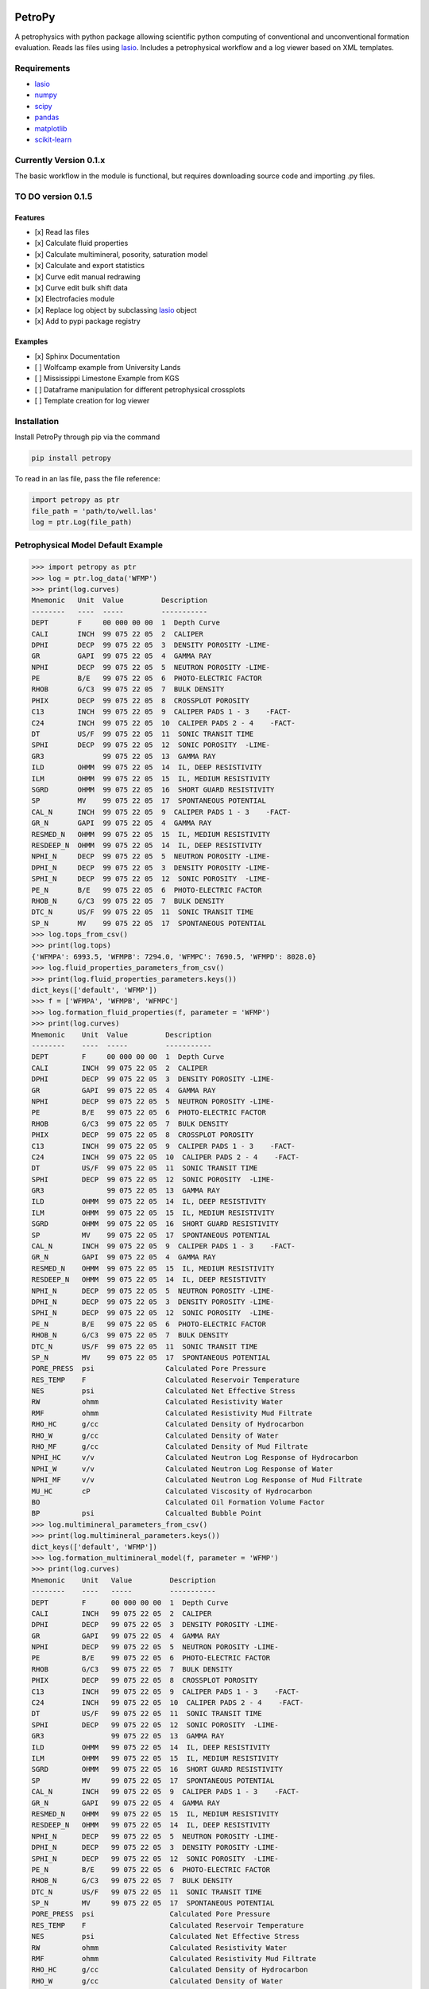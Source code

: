 .. image:: https://www.toddheitmann.com/images/petropy_logo.png

PetroPy
=======

A petrophysics with python package allowing scientific python computing
of conventional and unconventional formation evaluation. Reads las files
using `lasio <https://github.com/kinverarity1/lasio>`__. Includes a
petrophysical workflow and a log viewer based on XML templates.

.. image:: https://www.toddheitmann.com/images/university_6-17_no1.png

Requirements
------------

-  `lasio <https://github.com/kinverarity1/lasio>`__
-  `numpy <http://www.numpy.org>`__
-  `scipy <https://www.scipy.org>`__
-  `pandas <http://pandas.pydata.org>`__
-  `matplotlib <http://matplotlib.org>`__
-  `scikit-learn <http://scikit-learn.org/stable/>`__

Currently Version 0.1.x
-----------------------

The basic workflow in the module is functional, but requires downloading source code and importing .py files.

TO DO version 0.1.5
-------------------

Features
~~~~~~~~

-  [x] Read las files
-  [x] Calculate fluid properties
-  [x] Calculate multimineral, posority, saturation model
-  [x] Calculate and export statistics
-  [x] Curve edit manual redrawing
-  [x] Curve edit bulk shift data
-  [x] Electrofacies module
-  [x] Replace log object by subclassing `lasio <https://github.com/kinverarity1/lasio>`__ object
-  [x] Add to pypi package registry

Examples
~~~~~~~~

-  [x] Sphinx Documentation
-  [ ] Wolfcamp example from University Lands
-  [ ] Mississippi Limestone Example from KGS
-  [ ] Dataframe manipulation for different petrophysical crossplots
-  [ ] Template creation for log viewer

Installation
------------

Install PetroPy through pip via the command

.. code-block:: bash

  pip install petropy


To read in an las file, pass the file reference:

.. code-block:: python

  import petropy as ptr
  file_path = 'path/to/well.las'
  log = ptr.Log(file_path)

Petrophysical Model Default Example
-----------------------------------

.. code-block:: python

  >>> import petropy as ptr
  >>> log = ptr.log_data('WFMP')
  >>> print(log.curves)
  Mnemonic   Unit  Value         Description
  --------   ----  -----         -----------
  DEPT       F     00 000 00 00  1  Depth Curve
  CALI       INCH  99 075 22 05  2  CALIPER
  DPHI       DECP  99 075 22 05  3  DENSITY POROSITY -LIME-
  GR         GAPI  99 075 22 05  4  GAMMA RAY
  NPHI       DECP  99 075 22 05  5  NEUTRON POROSITY -LIME-
  PE         B/E   99 075 22 05  6  PHOTO-ELECTRIC FACTOR
  RHOB       G/C3  99 075 22 05  7  BULK DENSITY
  PHIX       DECP  99 075 22 05  8  CROSSPLOT POROSITY
  C13        INCH  99 075 22 05  9  CALIPER PADS 1 - 3    -FACT-
  C24        INCH  99 075 22 05  10  CALIPER PADS 2 - 4    -FACT-
  DT         US/F  99 075 22 05  11  SONIC TRANSIT TIME
  SPHI       DECP  99 075 22 05  12  SONIC POROSITY  -LIME-
  GR3              99 075 22 05  13  GAMMA RAY
  ILD        OHMM  99 075 22 05  14  IL, DEEP RESISTIVITY
  ILM        OHMM  99 075 22 05  15  IL, MEDIUM RESISTIVITY
  SGRD       OHMM  99 075 22 05  16  SHORT GUARD RESISTIVITY
  SP         MV    99 075 22 05  17  SPONTANEOUS POTENTIAL
  CAL_N      INCH  99 075 22 05  9  CALIPER PADS 1 - 3    -FACT-
  GR_N       GAPI  99 075 22 05  4  GAMMA RAY
  RESMED_N   OHMM  99 075 22 05  15  IL, MEDIUM RESISTIVITY
  RESDEEP_N  OHMM  99 075 22 05  14  IL, DEEP RESISTIVITY
  NPHI_N     DECP  99 075 22 05  5  NEUTRON POROSITY -LIME-
  DPHI_N     DECP  99 075 22 05  3  DENSITY POROSITY -LIME-
  SPHI_N     DECP  99 075 22 05  12  SONIC POROSITY  -LIME-
  PE_N       B/E   99 075 22 05  6  PHOTO-ELECTRIC FACTOR
  RHOB_N     G/C3  99 075 22 05  7  BULK DENSITY
  DTC_N      US/F  99 075 22 05  11  SONIC TRANSIT TIME
  SP_N       MV    99 075 22 05  17  SPONTANEOUS POTENTIAL
  >>> log.tops_from_csv()
  >>> print(log.tops)
  {'WFMPA': 6993.5, 'WFMPB': 7294.0, 'WFMPC': 7690.5, 'WFMPD': 8028.0}
  >>> log.fluid_properties_parameters_from_csv()
  >>> print(log.fluid_properties_parameters.keys())
  dict_keys(['default', 'WFMP'])
  >>> f = ['WFMPA', 'WFMPB', 'WFMPC']
  >>> log.formation_fluid_properties(f, parameter = 'WFMP')
  >>> print(log.curves)
  Mnemonic    Unit  Value         Description
  --------    ----  -----         -----------
  DEPT        F     00 000 00 00  1  Depth Curve
  CALI        INCH  99 075 22 05  2  CALIPER
  DPHI        DECP  99 075 22 05  3  DENSITY POROSITY -LIME-
  GR          GAPI  99 075 22 05  4  GAMMA RAY
  NPHI        DECP  99 075 22 05  5  NEUTRON POROSITY -LIME-
  PE          B/E   99 075 22 05  6  PHOTO-ELECTRIC FACTOR
  RHOB        G/C3  99 075 22 05  7  BULK DENSITY
  PHIX        DECP  99 075 22 05  8  CROSSPLOT POROSITY
  C13         INCH  99 075 22 05  9  CALIPER PADS 1 - 3    -FACT-
  C24         INCH  99 075 22 05  10  CALIPER PADS 2 - 4    -FACT-
  DT          US/F  99 075 22 05  11  SONIC TRANSIT TIME
  SPHI        DECP  99 075 22 05  12  SONIC POROSITY  -LIME-
  GR3               99 075 22 05  13  GAMMA RAY
  ILD         OHMM  99 075 22 05  14  IL, DEEP RESISTIVITY
  ILM         OHMM  99 075 22 05  15  IL, MEDIUM RESISTIVITY
  SGRD        OHMM  99 075 22 05  16  SHORT GUARD RESISTIVITY
  SP          MV    99 075 22 05  17  SPONTANEOUS POTENTIAL
  CAL_N       INCH  99 075 22 05  9  CALIPER PADS 1 - 3    -FACT-
  GR_N        GAPI  99 075 22 05  4  GAMMA RAY
  RESMED_N    OHMM  99 075 22 05  15  IL, MEDIUM RESISTIVITY
  RESDEEP_N   OHMM  99 075 22 05  14  IL, DEEP RESISTIVITY
  NPHI_N      DECP  99 075 22 05  5  NEUTRON POROSITY -LIME-
  DPHI_N      DECP  99 075 22 05  3  DENSITY POROSITY -LIME-
  SPHI_N      DECP  99 075 22 05  12  SONIC POROSITY  -LIME-
  PE_N        B/E   99 075 22 05  6  PHOTO-ELECTRIC FACTOR
  RHOB_N      G/C3  99 075 22 05  7  BULK DENSITY
  DTC_N       US/F  99 075 22 05  11  SONIC TRANSIT TIME
  SP_N        MV    99 075 22 05  17  SPONTANEOUS POTENTIAL
  PORE_PRESS  psi                 Calculated Pore Pressure
  RES_TEMP    F                   Calculated Reservoir Temperature
  NES         psi                 Calculated Net Effective Stress
  RW          ohmm                Calculated Resistivity Water
  RMF         ohmm                Calculated Resistivity Mud Filtrate
  RHO_HC      g/cc                Calculated Density of Hydrocarbon
  RHO_W       g/cc                Calculated Density of Water
  RHO_MF      g/cc                Calculated Density of Mud Filtrate
  NPHI_HC     v/v                 Calculated Neutron Log Response of Hydrocarbon
  NPHI_W      v/v                 Calculated Neutron Log Response of Water
  NPHI_MF     v/v                 Calculated Neutron Log Response of Mud Filtrate
  MU_HC       cP                  Calculated Viscosity of Hydrocarbon
  BO                              Calculated Oil Formation Volume Factor
  BP          psi                 Calcualted Bubble Point
  >>> log.multimineral_parameters_from_csv()
  >>> print(log.multimineral_parameters.keys())
  dict_keys(['default', 'WFMP'])
  >>> log.formation_multimineral_model(f, parameter = 'WFMP')
  >>> print(log.curves)
  Mnemonic    Unit   Value         Description
  --------    ----   -----         -----------
  DEPT        F      00 000 00 00  1  Depth Curve
  CALI        INCH   99 075 22 05  2  CALIPER
  DPHI        DECP   99 075 22 05  3  DENSITY POROSITY -LIME-
  GR          GAPI   99 075 22 05  4  GAMMA RAY
  NPHI        DECP   99 075 22 05  5  NEUTRON POROSITY -LIME-
  PE          B/E    99 075 22 05  6  PHOTO-ELECTRIC FACTOR
  RHOB        G/C3   99 075 22 05  7  BULK DENSITY
  PHIX        DECP   99 075 22 05  8  CROSSPLOT POROSITY
  C13         INCH   99 075 22 05  9  CALIPER PADS 1 - 3    -FACT-
  C24         INCH   99 075 22 05  10  CALIPER PADS 2 - 4    -FACT-
  DT          US/F   99 075 22 05  11  SONIC TRANSIT TIME
  SPHI        DECP   99 075 22 05  12  SONIC POROSITY  -LIME-
  GR3                99 075 22 05  13  GAMMA RAY
  ILD         OHMM   99 075 22 05  14  IL, DEEP RESISTIVITY
  ILM         OHMM   99 075 22 05  15  IL, MEDIUM RESISTIVITY
  SGRD        OHMM   99 075 22 05  16  SHORT GUARD RESISTIVITY
  SP          MV     99 075 22 05  17  SPONTANEOUS POTENTIAL
  CAL_N       INCH   99 075 22 05  9  CALIPER PADS 1 - 3    -FACT-
  GR_N        GAPI   99 075 22 05  4  GAMMA RAY
  RESMED_N    OHMM   99 075 22 05  15  IL, MEDIUM RESISTIVITY
  RESDEEP_N   OHMM   99 075 22 05  14  IL, DEEP RESISTIVITY
  NPHI_N      DECP   99 075 22 05  5  NEUTRON POROSITY -LIME-
  DPHI_N      DECP   99 075 22 05  3  DENSITY POROSITY -LIME-
  SPHI_N      DECP   99 075 22 05  12  SONIC POROSITY  -LIME-
  PE_N        B/E    99 075 22 05  6  PHOTO-ELECTRIC FACTOR
  RHOB_N      G/C3   99 075 22 05  7  BULK DENSITY
  DTC_N       US/F   99 075 22 05  11  SONIC TRANSIT TIME
  SP_N        MV     99 075 22 05  17  SPONTANEOUS POTENTIAL
  PORE_PRESS  psi                  Calculated Pore Pressure
  RES_TEMP    F                    Calculated Reservoir Temperature
  NES         psi                  Calculated Net Effective Stress
  RW          ohmm                 Calculated Resistivity Water
  RMF         ohmm                 Calculated Resistivity Mud Filtrate
  RHO_HC      g/cc                 Calculated Density of Hydrocarbon
  RHO_W       g/cc                 Calculated Density of Water
  RHO_MF      g/cc                 Calculated Density of Mud Filtrate
  NPHI_HC     v/v                  Calculated Neutron Log Response of Hydrocarbon
  NPHI_W      v/v                  Calculated Neutron Log Response of Water
  NPHI_MF     v/v                  Calculated Neutron Log Response of Mud Filtrate
  MU_HC       cP                   Calculated Viscosity of Hydrocarbon
  BO                               Calculated Oil Formation Volume Factor
  BP          psi                  Calcualted Bubble Point
  PHIE        v/v                  Effective Porosity
  SW          v/v                  Water Saturation
  SHC         v/v                  Hydrocarbon Saturation
  BVH         v/v                  Bulk Volume Hydrocarbon
  BVW         v/v                  Bulk Volume Water
  BVWI        v/v                  Bulk Volume Water Irreducible
  BVWF        v/v                  Bulk Volume Water Free
  BVOM        v/v                  Bulk Volume Fraction Organic Matter
  BVCLAY      v/v                  Bulk Volume Fraction Clay
  BVPYR       v/v                  Bulk Volume Fraction Pyrite
  VOM         v/v                  Matrix Volume Fraction Organic Matter
  VCLAY       v/v                  Matrix Volume Fraction Clay
  VPYR        v/v                  Matrix Volume Fraction Pyrite
  RHOM        g/cc                 Matrix Density
  TOC         wt/wt                Matrix Weight Fraction Organic Matter
  WTCLAY      wt/wt                Matrix Weight Fraction Clay
  WTPYR       wt/wt                Matrix Weight Fraction Pyrite
  BVQTZ       v/v                  Bulk Volume Fraction Quartz
  VQTZ        v/v                  Matrix Volume Fraction Quartz
  WTQTZ       wt/wt                Matrix Weight Fraction Quartz
  BVCLC       v/v                  Bulk Volume Fraction Calcite
  VCLC        v/v                  Matrix Volume Fraction Calcite
  WTCLC       wt/wt                Matrix Weight Fraction Calcite
  BVDOL       v/v                  Bulk Volume Fraction Dolomite
  VDOL        v/v                  Matrix Volume Fraction Dolomite
  WTDOL       wt/wt                Matrix Weight Fraction Dolomite
  OIP         wt/wt                Matrix Weight Fraction Dolomite


